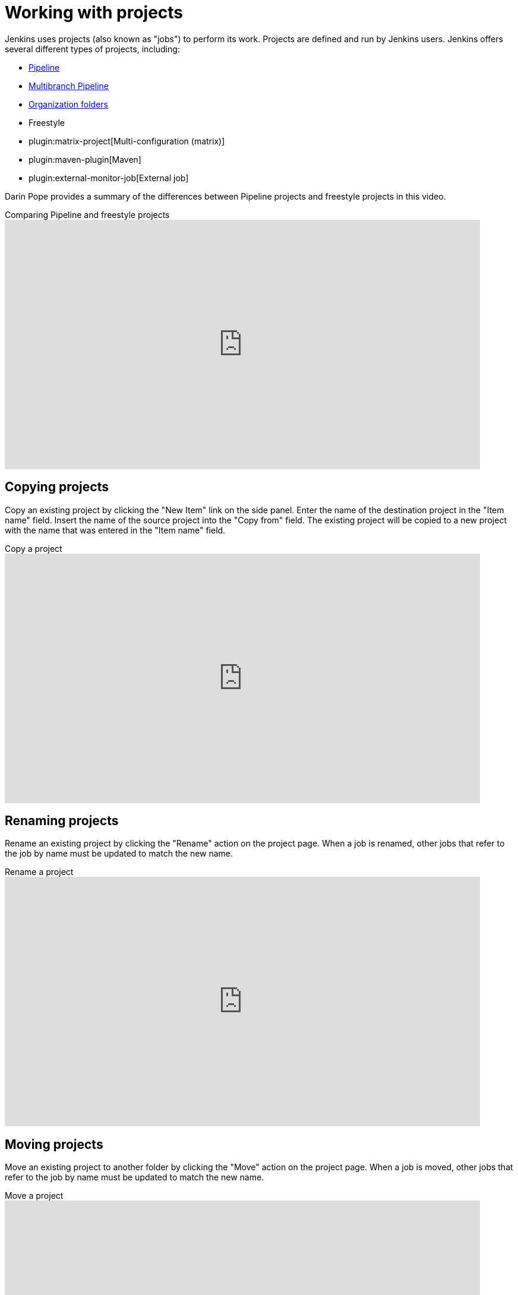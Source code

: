 = Working with projects

Jenkins uses projects (also known as "jobs") to perform its work.
Projects are defined and run by Jenkins users.
Jenkins offers several different types of projects, including:

* xref:user-docs:pipeline:index.adoc[Pipeline]
* xref:user-docs:pipeline:multibranch.adoc[Multibranch Pipeline]
* xref:user-docs:pipeline:multibranch.adoc#organization-folders[Organization folders]
* Freestyle
* plugin:matrix-project[Multi-configuration (matrix)]
* plugin:maven-plugin[Maven]
* plugin:external-monitor-job[External job]

Darin Pope provides a summary of the differences between Pipeline projects and freestyle projects in this video.

.Comparing Pipeline and freestyle projects
video::IOUm1lw7F58[youtube,width=800,height=420]

== Copying projects

Copy an existing project by clicking the "New Item" link on the side panel.
Enter the name of the destination project in the  "Item name" field.
Insert the name of the source project into the "Copy from" field.
The existing project will be copied to a new project with the name that was entered in the "Item name" field.

.Copy a project
video::MNzNPCJJqaI[youtube,width=800,height=420]

== Renaming projects

Rename an existing project by clicking the "Rename" action on the project page.
When a job is renamed, other jobs that refer to the job by name must be updated to match the new name.

.Rename a project
video::zO3xnCwbv_c[youtube,width=800,height=420]

== Moving projects

Move an existing project to another folder by clicking the "Move" action on the project page.
When a job is moved, other jobs that refer to the job by name must be updated to match the new name.

.Move a project
video::Mof_YRGZLd8[youtube,width=800,height=420]

